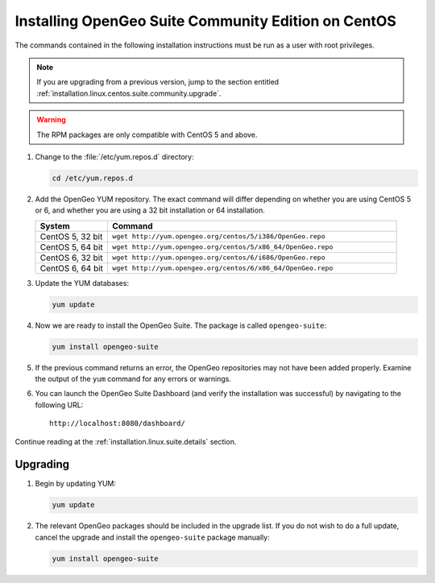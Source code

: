 .. _installation.linux.centos.suite.community:

Installing OpenGeo Suite Community Edition on CentOS
====================================================

The commands contained in the following installation instructions must be run as a user with root privileges. 

.. note:: If you are upgrading from a previous version, jump to the section entitled :ref:`installation.linux.centos.suite.community.upgrade`.

.. warning:: The RPM packages are only compatible with CentOS 5 and above.

#. Change to the :file:`/etc/yum.repos.d` directory:

   .. code-block:: bash

      cd /etc/yum.repos.d

#. Add the OpenGeo YUM repository.  The exact command will differ depending on whether you are using CentOS 5 or 6, and whether you are using a 32 bit installation or 64 installation.

   .. list-table::
      :widths: 20 80
      :header-rows: 1

      * - System
        - Command
      * - CentOS 5, 32 bit
        - ``wget http://yum.opengeo.org/centos/5/i386/OpenGeo.repo``
      * - CentOS 5, 64 bit
        - ``wget http://yum.opengeo.org/centos/5/x86_64/OpenGeo.repo``
      * - CentOS 6, 32 bit
        - ``wget http://yum.opengeo.org/centos/6/i686/OpenGeo.repo``
      * - CentOS 6, 64 bit
        - ``wget http://yum.opengeo.org/centos/6/x86_64/OpenGeo.repo``

#. Update the YUM databases:

   .. code-block:: bash

      yum update

#. Now we are ready to install the OpenGeo Suite.  The package is called ``opengeo-suite``:

   .. code-block:: bash

      yum install opengeo-suite

#. If the previous command returns an error, the OpenGeo repositories may not have been added properly. Examine the output of the ``yum`` command for any errors or warnings.

#. You can launch the OpenGeo Suite Dashboard (and verify the installation was successful) by navigating to the following URL::

      http://localhost:8080/dashboard/

Continue reading at the :ref:`installation.linux.suite.details` section.


.. _installation.linux.centos.suite.community.upgrade:

Upgrading
---------

#. Begin by updating YUM:

   .. code-block:: bash

      yum update

#. The relevant OpenGeo packages should be included in the upgrade list. If you do not wish to do a full update, cancel the upgrade and install the ``opengeo-suite`` package manually:

   .. code-block:: bash

      yum install opengeo-suite

